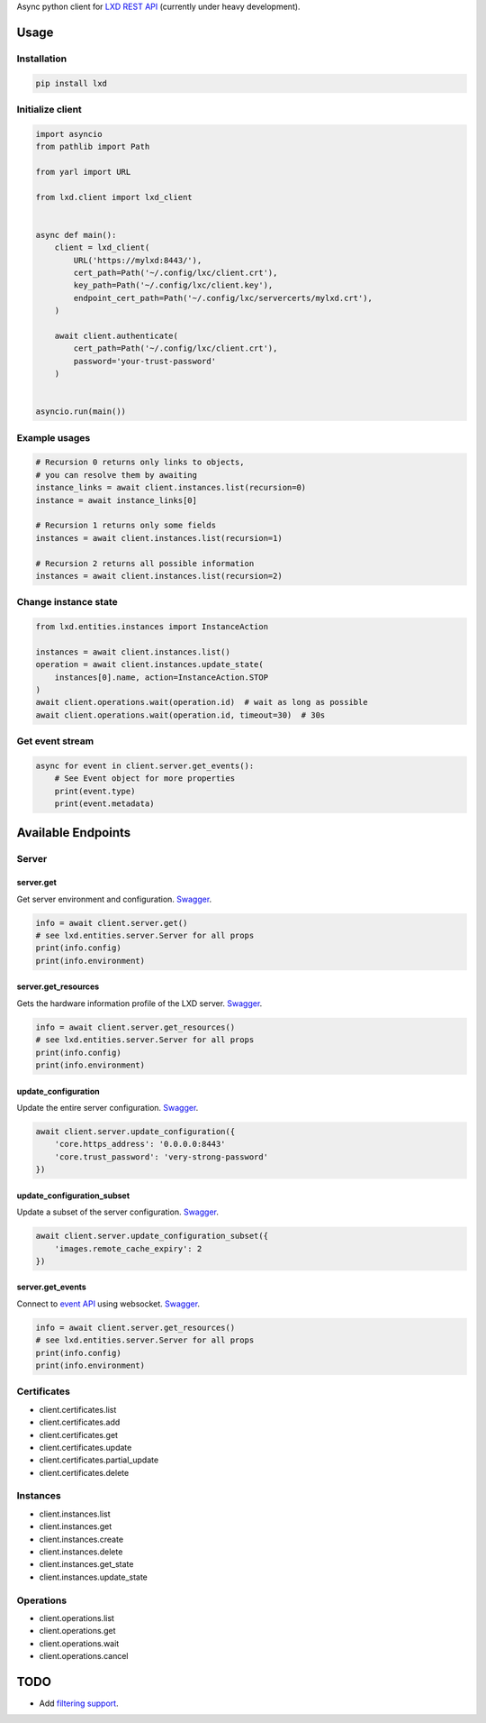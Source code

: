 Async python client for `LXD REST API`_ (currently under heavy development).

.. _LXD REST API: https://linuxcontainers.org/lxd/api/master/#/

Usage
=====

Installation
------------

.. code-block:: shell

    pip install lxd


Initialize client
-----------------
.. code-block:: python

    import asyncio
    from pathlib import Path

    from yarl import URL

    from lxd.client import lxd_client


    async def main():
        client = lxd_client(
            URL('https://mylxd:8443/'),
            cert_path=Path('~/.config/lxc/client.crt'),
            key_path=Path('~/.config/lxc/client.key'),
            endpoint_cert_path=Path('~/.config/lxc/servercerts/mylxd.crt'),
        )

        await client.authenticate(
            cert_path=Path('~/.config/lxc/client.crt'),
            password='your-trust-password'
        )


    asyncio.run(main())

Example usages
--------------
.. code-block:: python

    # Recursion 0 returns only links to objects,
    # you can resolve them by awaiting
    instance_links = await client.instances.list(recursion=0)
    instance = await instance_links[0]

    # Recursion 1 returns only some fields
    instances = await client.instances.list(recursion=1)

    # Recursion 2 returns all possible information
    instances = await client.instances.list(recursion=2)


Change instance state
---------------------
.. code-block:: python

    from lxd.entities.instances import InstanceAction

    instances = await client.instances.list()
    operation = await client.instances.update_state(
        instances[0].name, action=InstanceAction.STOP
    )
    await client.operations.wait(operation.id)  # wait as long as possible
    await client.operations.wait(operation.id, timeout=30)  # 30s


Get event stream
----------------
.. code-block:: python

    async for event in client.server.get_events():
        # See Event object for more properties
        print(event.type)
        print(event.metadata)


Available Endpoints
===================

Server
------

server.get
~~~~~~~~~~~~~~~~~
Get server environment and configuration. `Swagger <https://linuxcontainers.org/lxd/api/master/#/server/server_get>`_.

.. code-block:: python

    info = await client.server.get()
    # see lxd.entities.server.Server for all props
    print(info.config)
    print(info.environment)


server.get_resources
~~~~~~~~~~~~~~~~~~~~~~~~~~~
Gets the hardware information profile of the LXD server. `Swagger <https://linuxcontainers.org/lxd/api/master/#/server/server_get>`_.

.. code-block:: python

    info = await client.server.get_resources()
    # see lxd.entities.server.Server for all props
    print(info.config)
    print(info.environment)

update_configuration
~~~~~~~~~~~~~~~~~~~~
Update the entire server configuration. `Swagger <https://linuxcontainers.org/lxd/api/master/#/server/server_put>`_.

.. code-block:: python

    await client.server.update_configuration({
        'core.https_address': '0.0.0.0:8443'
        'core.trust_password': 'very-strong-password'
    })


update_configuration_subset
~~~~~~~~~~~~~~~~~~~~~~~~~~~
Update a subset of the server configuration. `Swagger <https://linuxcontainers.org/lxd/api/master/#/server/server_patch>`_.

.. code-block:: python

    await client.server.update_configuration_subset({
        'images.remote_cache_expiry': 2
    })


server.get_events
~~~~~~~~~~~~~~~~~
Connect to `event API <https://linuxcontainers.org/lxd/docs/master/events/>`_
using websocket. `Swagger <https://linuxcontainers.org/lxd/api/master/#/server/events_get>`_.

.. code-block:: python

    info = await client.server.get_resources()
    # see lxd.entities.server.Server for all props
    print(info.config)
    print(info.environment)


Certificates
------------
* client.certificates.list
* client.certificates.add
* client.certificates.get
* client.certificates.update
* client.certificates.partial_update
* client.certificates.delete

Instances
---------
* client.instances.list
* client.instances.get
* client.instances.create
* client.instances.delete
* client.instances.get_state
* client.instances.update_state

Operations
----------
* client.operations.list
* client.operations.get
* client.operations.wait
* client.operations.cancel

TODO
====
* Add `filtering support`_.

.. _filtering support: https://linuxcontainers.org/lxd/docs/master/rest-api/#filtering

